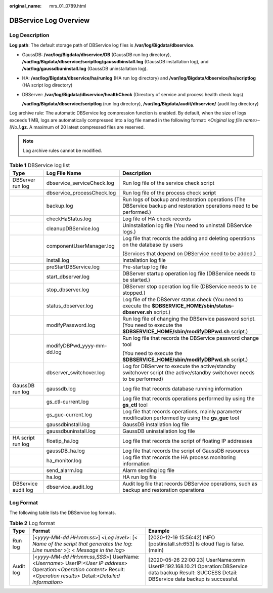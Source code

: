 :original_name: mrs_01_0789.html

.. _mrs_01_0789:

DBService Log Overview
======================

Log Description
---------------

**Log path**: The default storage path of DBService log files is **/var/log/Bigdata/dbservice**.

-  GaussDB: **/var/log/Bigdata/dbservice/DB** (GaussDB run log directory), **/var/log/Bigdata/dbservice/scriptlog/gaussdbinstall.log** (GaussDB installation log), and **/var/log/gaussdbuninstall.log** (GaussDB uninstallation log).

-  HA: **/var/log/Bigdata/dbservice/ha/runlog** (HA run log directory) and **/var/log/Bigdata/dbservice/ha/scriptlog** (HA script log directory)

-  DBServer: **/var/log/Bigdata/dbservice/healthCheck** (Directory of service and process health check logs)

   **/var/log/Bigdata/dbservice/scriptlog** (run log directory), **/var/log/Bigdata/audit/dbservice/** (audit log directory)

Log archive rule: The automatic DBService log compression function is enabled. By default, when the size of logs exceeds 1 MB, logs are automatically compressed into a log file named in the following format: *<Original log file name>-[No.]*\ **.gz**. A maximum of 20 latest compressed files are reserved.

.. note::

   Log archive rules cannot be modified.

.. table:: **Table 1** DBService log list

   +-----------------------+----------------------------+-----------------------------------------------------------------------------------------------------------------------------------+
   | Type                  | Log File Name              | Description                                                                                                                       |
   +=======================+============================+===================================================================================================================================+
   | DBServer run log      | dbservice_serviceCheck.log | Run log file of the service check script                                                                                          |
   +-----------------------+----------------------------+-----------------------------------------------------------------------------------------------------------------------------------+
   |                       | dbservice_processCheck.log | Run log file of the process check script                                                                                          |
   +-----------------------+----------------------------+-----------------------------------------------------------------------------------------------------------------------------------+
   |                       | backup.log                 | Run logs of backup and restoration operations (The DBService backup and restoration operations need to be performed.)             |
   +-----------------------+----------------------------+-----------------------------------------------------------------------------------------------------------------------------------+
   |                       | checkHaStatus.log          | Log file of HA check records                                                                                                      |
   +-----------------------+----------------------------+-----------------------------------------------------------------------------------------------------------------------------------+
   |                       | cleanupDBService.log       | Uninstallation log file (You need to uninstall DBService logs.)                                                                   |
   +-----------------------+----------------------------+-----------------------------------------------------------------------------------------------------------------------------------+
   |                       | componentUserManager.log   | Log file that records the adding and deleting operations on the database by users                                                 |
   |                       |                            |                                                                                                                                   |
   |                       |                            | (Services that depend on DBService need to be added.)                                                                             |
   +-----------------------+----------------------------+-----------------------------------------------------------------------------------------------------------------------------------+
   |                       | install.log                | Installation log file                                                                                                             |
   +-----------------------+----------------------------+-----------------------------------------------------------------------------------------------------------------------------------+
   |                       | preStartDBService.log      | Pre-startup log file                                                                                                              |
   +-----------------------+----------------------------+-----------------------------------------------------------------------------------------------------------------------------------+
   |                       | start_dbserver.log         | DBServer startup operation log file (DBService needs to be started.)                                                              |
   +-----------------------+----------------------------+-----------------------------------------------------------------------------------------------------------------------------------+
   |                       | stop_dbserver.log          | DBServer stop operation log file (DBService needs to be stopped.)                                                                 |
   +-----------------------+----------------------------+-----------------------------------------------------------------------------------------------------------------------------------+
   |                       | status_dbserver.log        | Log file of the DBServer status check (You need to execute the **$DBSERVICE_HOME/sbin/status-dbserver.sh** script.)               |
   +-----------------------+----------------------------+-----------------------------------------------------------------------------------------------------------------------------------+
   |                       | modifyPassword.log         | Run log file of changing the DBService password script. (You need to execute the **$DBSERVICE_HOME/sbin/modifyDBPwd.sh** script.) |
   +-----------------------+----------------------------+-----------------------------------------------------------------------------------------------------------------------------------+
   |                       | modifyDBPwd_yyyy-mm-dd.log | Run log file that records the DBService password change tool                                                                      |
   |                       |                            |                                                                                                                                   |
   |                       |                            | (You need to execute the **$DBSERVICE_HOME/sbin/modifyDBPwd.sh** script.)                                                         |
   +-----------------------+----------------------------+-----------------------------------------------------------------------------------------------------------------------------------+
   |                       | dbserver_switchover.log    | Log for DBServer to execute the active/standby switchover script (the active/standby switchover needs to be performed)            |
   +-----------------------+----------------------------+-----------------------------------------------------------------------------------------------------------------------------------+
   | GaussDB run log       | gaussdb.log                | Log file that records database running information                                                                                |
   +-----------------------+----------------------------+-----------------------------------------------------------------------------------------------------------------------------------+
   |                       | gs_ctl-current.log         | Log file that records operations performed by using the **gs_ctl** tool                                                           |
   +-----------------------+----------------------------+-----------------------------------------------------------------------------------------------------------------------------------+
   |                       | gs_guc-current.log         | Log file that records operations, mainly parameter modification performed by using the **gs_guc** tool                            |
   +-----------------------+----------------------------+-----------------------------------------------------------------------------------------------------------------------------------+
   |                       | gaussdbinstall.log         | GaussDB installation log file                                                                                                     |
   +-----------------------+----------------------------+-----------------------------------------------------------------------------------------------------------------------------------+
   |                       | gaussdbuninstall.log       | GaussDB uninstallation log file                                                                                                   |
   +-----------------------+----------------------------+-----------------------------------------------------------------------------------------------------------------------------------+
   | HA script run log     | floatip_ha.log             | Log file that records the script of floating IP addresses                                                                         |
   +-----------------------+----------------------------+-----------------------------------------------------------------------------------------------------------------------------------+
   |                       | gaussDB_ha.log             | Log file that records the script of GaussDB resources                                                                             |
   +-----------------------+----------------------------+-----------------------------------------------------------------------------------------------------------------------------------+
   |                       | ha_monitor.log             | Log file that records the HA process monitoring information                                                                       |
   +-----------------------+----------------------------+-----------------------------------------------------------------------------------------------------------------------------------+
   |                       | send_alarm.log             | Alarm sending log file                                                                                                            |
   +-----------------------+----------------------------+-----------------------------------------------------------------------------------------------------------------------------------+
   |                       | ha.log                     | HA run log file                                                                                                                   |
   +-----------------------+----------------------------+-----------------------------------------------------------------------------------------------------------------------------------+
   | DBService audit log   | dbservice_audit.log        | Audit log file that records DBService operations, such as backup and restoration operations                                       |
   +-----------------------+----------------------------+-----------------------------------------------------------------------------------------------------------------------------------+

Log Format
----------

The following table lists the DBService log formats.

.. table:: **Table 2** Log format

   +-----------+-----------------------------------------------------------------------------------------------------------------------------------------------------------------------------+------------------------------------------------------------------------------------------------------------------------------------------------------+
   | Type      | Format                                                                                                                                                                      | Example                                                                                                                                              |
   +===========+=============================================================================================================================================================================+======================================================================================================================================================+
   | Run log   | [<*yyyy-MM-dd HH:mm:ss*>] <*Log level*>: [< *Name of the script that generates the log*: *Line number* >]: < *Message in the log*>                                          | [2020-12-19 15:56:42] INFO [postinstall.sh:653] Is cloud flag is false. (main)                                                                       |
   +-----------+-----------------------------------------------------------------------------------------------------------------------------------------------------------------------------+------------------------------------------------------------------------------------------------------------------------------------------------------+
   | Audit log | [<*yyyy-MM-dd HH:mm:ss,SSS*>] UserName:<*Username*> UserIP:<*User IP address*> Operation:<*Operation content*> Result:<*Operation results*> Detail:<*Detailed information*> | [2020-05-26 22:00:23] UserName:omm UserIP:192.168.10.21 Operation:DBService data backup Result: SUCCESS Detail: DBService data backup is successful. |
   +-----------+-----------------------------------------------------------------------------------------------------------------------------------------------------------------------------+------------------------------------------------------------------------------------------------------------------------------------------------------+
